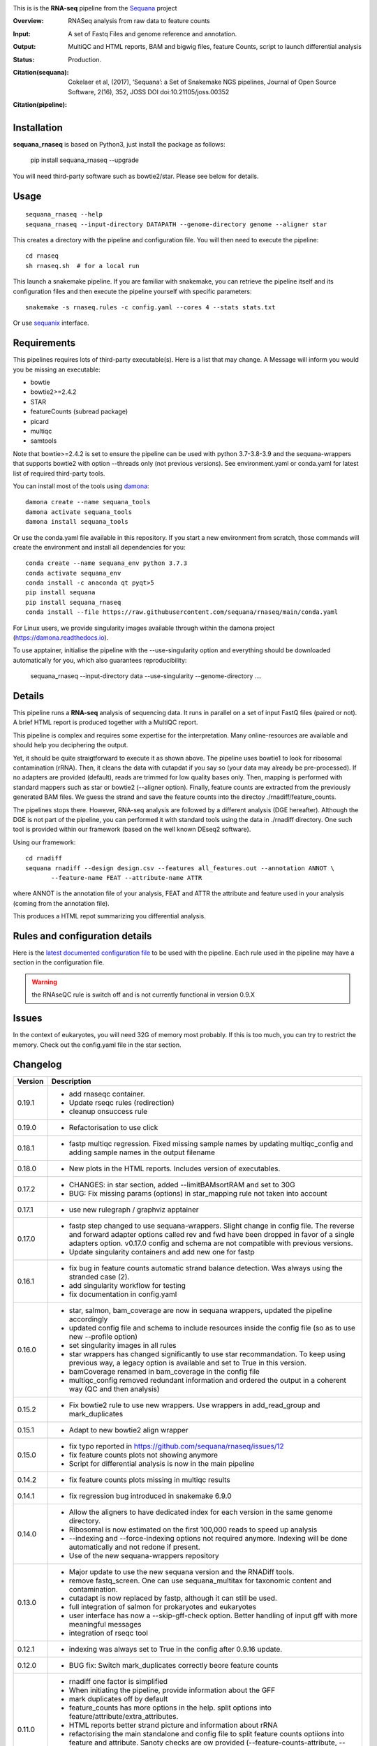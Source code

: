 

.. image:: https://badge.fury.io/py/sequana-rnaseq.svg
     :target: https://pypi.python.org/pypi/sequana_rnaseq

.. image:: http://joss.theoj.org/papers/10.21105/joss.00352/status.svg
    :target: http://joss.theoj.org/papers/10.21105/joss.00352
    :alt: JOSS (journal of open source software) DOI

.. image:: https://github.com/sequana/rnaseq/actions/workflows/main.yml/badge.svg
   :target: https://github.com/sequana/rnaseq/actions/workflows/main.yaml



This is is the **RNA-seq** pipeline from the `Sequana <https://sequana.readthedocs.org>`_ project

:Overview: RNASeq analysis from raw data to feature counts
:Input: A set of Fastq Files and genome reference and annotation.
:Output: MultiQC and HTML reports, BAM and bigwig files, feature Counts, script to launch differential analysis
:Status: Production.
:Citation(sequana): Cokelaer et al, (2017), ‘Sequana’: a Set of Snakemake NGS pipelines, Journal of Open Source Software, 2(16), 352, JOSS DOI doi:10.21105/joss.00352
:Citation(pipeline):
    .. image:: https://zenodo.org/badge/DOI/10.5281/zenodo.4047837.svg
       :target: https://doi.org/10.5281/zenodo.4047837

Installation
~~~~~~~~~~~~

**sequana_rnaseq** is based on Python3, just install the package as follows:

    pip install sequana_rnaseq --upgrade

You will need third-party software such as bowtie2/star. Please see below for details.

Usage
~~~~~

::

    sequana_rnaseq --help
    sequana_rnaseq --input-directory DATAPATH --genome-directory genome --aligner star

This creates a directory with the pipeline and configuration file. You will then need
to execute the pipeline::

    cd rnaseq
    sh rnaseq.sh  # for a local run

This launch a snakemake pipeline. If you are familiar with snakemake, you can
retrieve the pipeline itself and its configuration files and then execute the pipeline yourself with specific parameters::

    snakemake -s rnaseq.rules -c config.yaml --cores 4 --stats stats.txt

Or use `sequanix <https://sequana.readthedocs.io/en/main/sequanix.html>`_ interface.

Requirements
~~~~~~~~~~~~

This pipelines requires lots of third-party executable(s). Here is a list that
may change. A Message will inform you would you be missing an executable:

- bowtie
- bowtie2>=2.4.2
- STAR
- featureCounts (subread package)
- picard
- multiqc
- samtools

Note that bowtie>=2.4.2 is set to ensure the pipeline can be used with python 3.7-3.8-3.9 and the sequana-wrappers
that supports bowtie2 with option --threads only (not previous versions). See environment.yaml or conda.yaml for latest list of required third-party tools.

You can install most of the tools using `damona <https://damona.readthedocs.io>`_::

    damona create --name sequana_tools
    damona activate sequana_tools
    damona install sequana_tools

Or use the conda.yaml file available in this repository. If you start a new
environment from scratch, those commands will create the environment and install
all dependencies for you::

    conda create --name sequana_env python 3.7.3
    conda activate sequana_env
    conda install -c anaconda qt pyqt>5
    pip install sequana
    pip install sequana_rnaseq
    conda install --file https://raw.githubusercontent.com/sequana/rnaseq/main/conda.yaml

For Linux users, we provide singularity images available through within the damona project (https://damona.readthedocs.io).

To use apptainer, initialise the pipeline with the --use-singularity option and everything should be downloaded automatically for you, which also guarantees reproducibility:

    sequana_rnaseq --input-directory data --use-singularity --genome-directory ....


.. image:: https://raw.githubusercontent.com/sequana/sequana_rnaseq/main/sequana_pipelines/rnaseq/dag.png


Details
~~~~~~~~~

This pipeline runs a **RNA-seq** analysis of sequencing data. It runs in
parallel on a set of input FastQ files (paired or not).
A brief HTML report is produced together with a MultiQC report.

This pipeline is complex and requires some expertise for the interpretation.
Many online-resources are available and should help you deciphering the output.

Yet, it should be quite straigtforward to execute it as shown above. The
pipeline uses bowtie1 to look for ribosomal contamination (rRNA). Then,
it cleans  the data with cutapdat if you say so (your data may already be
pre-processed). If no adapters are provided (default), reads are
trimmed for low quality bases only. Then, mapping is performed with standard mappers such as
star or bowtie2 (--aligner option). Finally,
feature counts are extracted from the previously generated BAM files. We guess
the strand and save the feature counts into the directoy
./rnadiff/feature_counts.

The pipelines stops there. However, RNA-seq analysis are followed by a different
analysis (DGE hereafter). Although the DGE is not part of the pipeline, you can
performed it with standard tools using the data in ./rnadiff directory. One such
tool is provided within our framework (based on the well known DEseq2 software).

Using our framework::

    cd rnadiff
    sequana rnadiff --design design.csv --features all_features.out --annotation ANNOT \
           --feature-name FEAT --attribute-name ATTR

where ANNOT is the annotation file of your analysis, FEAT and ATTR the attribute
and feature used in your analysis (coming from the annotation file).

This produces a HTML repot summarizing you differential analysis.


Rules and configuration details
~~~~~~~~~~~~~~~~~~~~~~~~~~~~~~~

Here is the `latest documented configuration file <https://raw.githubusercontent.com/sequana/sequana_rnaseq/main/sequana_pipelines/rnaseq/config.yaml>`_
to be used with the pipeline. Each rule used in the pipeline may have a section in the configuration file.


.. warning:: the RNAseQC rule is switch off and is not currently functional in
   version 0.9.X

Issues
~~~~~~

In the context of eukaryotes, you will need 32G of memory most probably. If this is too much,
you can try to restrict the memory. Check out the config.yaml file in the star section.



Changelog
~~~~~~~~~

========= ====================================================================
Version   Description
========= ====================================================================
0.19.1    * add rnaseqc container.
          * Update rseqc rules (redirection)
          * cleanup onsuccess rule
0.19.0    * Refactorisation to use click
0.18.1    * fastp multiqc regression. Fixed missing sample names by updating
            multiqc_config and adding sample names in the output filename
0.18.0    * New plots in the HTML reports. Includes version of executables.
0.17.2    * CHANGES: in star section, added --limitBAMsortRAM and set to 30G
          * BUG: Fix missing params (options) in star_mapping rule not taken
            into account
0.17.1    * use new rulegraph / graphviz apptainer
0.17.0    * fastp step changed to use sequana-wrappers. Slight change in
            config file. The reverse and forward adapter options called
            rev and fwd have been dropped in favor of a single adapters option.
            v0.17.0 config and schema are not compatible with previous
            versions.
          * Update singularity containers and add new one for fastp
0.16.1    * fix bug in feature counts automatic strand balance detection. Was
            always using the stranded case (2).
          * add singularity workflow for testing
          * fix documentation in config.yaml
0.16.0    * star, salmon, bam_coverage are now in sequana wrappers, updated
            the pipeline accordingly
          * updated config file and schema to include resources inside the
            config file (so as to use new --profile option)
          * set singularity images in all rules
          * star wrappers has changed significantly to use star
            recommandation. To keep using previous way, a legacy option
            is available and set to True in this version.
          * bamCoverage renamed in bam_coverage in the config file
          * multiqc_config removed redundant information and ordered
            the output in a coherent way (QC and then analysis)
0.15.2    * Fix bowtie2 rule to use new wrappers. Use wrappers in
            add_read_group and mark_duplicates
0.15.1    * Adapt to new bowtie2 align wrapper
0.15.0    * fix typo reported in https://github.com/sequana/rnaseq/issues/12
          * fix feature counts plots not showing anymore
          * Script for differential analysis is now in the main pipeline
0.14.2    * fix feature counts plots missing in multiqc results
0.14.1    * fix regression bug introduced in snakemake 6.9.0
0.14.0    * Allow the aligners to have dedicated index for each version in the
            same genome directory.
          * Ribosomal is now estimated on the first 100,000 reads to speed up
            analysis
          * --indexing and --force-indexing  options not required anymore.
            Indexing will be done automatically and not redone if present.
          * Use of the new sequana-wrappers repository
0.13.0    * Major update to use the new sequana version and the RNADiff tools.
          * remove fastq_screen. One can use sequana_multitax for taxonomic
            content and contamination.
          * cutadapt is now replaced by fastp, although it can still be used.
          * full integration of salmon for prokaryotes and eukaryotes
          * user interface has now a --skip-gff-check option. Better handling of
            input gff with more meaningful messages
          * integration of rseqc tool
0.12.1    * indexing was always set to True in the config after 0.9.16 update.
0.12.0    * BUG fix: Switch mark_duplicates correctly beore feature counts
0.11.0    * rnadiff one factor is simplified
          * When initiating the pipeline, provide information about the GFF
          * mark duplicates off by default
          * feature_counts has more options in the help. split options into
            feature/attribute/extra_attributes.
          * HTML reports better strand picture and information about rRNA
          * refactorising the main standalone and config file to split feature
            counts optiions into feature and attribute. Sanoty checks are ow
            provided (--feature-counts-attribute, --feature-counts-feature-type)
          * can provide a custom GFF not in the genome directory
          * can provide several feature from the GFF. Then, a custom GFF is
            created and used
          * fix the --do-igvtools and --do-bam-coverage with better doc
0.10.0    * 9/12/2020
          * Fixed bug in sequana/star_indexing for small genomes (v0.9.7).
            Changed the rnaseq requirements to benefit from this bug-fix that
            could lead to seg fault with star aligner for small genomes.
          * Report improved with strand guess and plot
0.9.20    * 7/12/2020
          * BUG in sequana/star rules v0.9.6. Fixed in this release.
          * In config file, bowtie section 'do' option is removed. This is now
            set automatically if rRNA_feature or rRNA_file is provided. This
            allows us to skip the rRNA mapping entirely if needed.
          * fastq_screen should be functional. Default behaviour is off. If
            set only phiX174 will be search for. Users should build their own
            configuration file.
          * star/bowtie1/bowtie2 have now their own sub-directories in the
            genome directory.
          * added --run option to start pipeline automatically (if you know
            what you are doing)
          * rnadiff option has now a default value (one_factor)
          * add strandness plot in the HTML summary page
0.9.19    * Remove the try/except around tolerance (guess of strandness) to
            make sure this is provided by the user. Final onsuccess benefits
            from faster GFF function (sequana 0.9.4)
0.9.18    * Fix typo (regression bug) + add tolerance in schema + generic
            title in multiqc_config. (oct 2020)
0.9.17    * add the *tolerance* parameter in the feature_counts rule as a user
            parameter (config and pipeline).
0.9.16    * Best feature_counts is now saved into rnadiff/feature_counts
            directory and rnadiff scripts have been updated accordingly
          * the most probable feature count option is now computed more
            effectivily and incorporated inside the Snakemake pipeline (not in
            the onsuccess) so that multiqc picks the best one (not the 3
            results)
          * the target.txt file can be generated inside the pipeline if user
            fill the rnadiff/conditions section in the config file
          * indexing options are filled automatically when calling
            sequana_rnaseq based on the presence/absence of the index
            of the aligner being used.
          * salmon now integrated and feature counts created (still WIP in
            sequana)
0.9.15    * FastQC on raw data skipped by default (FastQC
            for processed data is still available)
          * Added paired options (-p) for featureCounts
          * Switch back markduplicates to False for now.
0.9.14    * Use only R1 with bowtie1
          * set the memory requirements for mark_duplicates in cluster_config
            file
          * Set temporary directory for mark_duplicates to be local ./tmp
0.9.13    * set mark_duplicate to true by default
          * use new sequana pipeline manager
          * export all features counts in a single file
          * custom HTML report
          * faster --help calls
          * --from-project option added
0.9.12    * include salmon tool as an alternative to star/bowtie2
          * include rnadiff directory with required input for Differential
            analysis
0.9.11    * Automatic guessing of the strandness of the experiment
0.9.10    * Fix multiqc for RNAseQC rule
0.9.9     * Fix RNAseQC rule, which is now available.
          * Fix ability to use existing rRNA file as input
0.9.8     * Fix indexing for bowtie1 to not be done if aligner is different
          * add new options: --feature-counts-options and --do-rnaseq-qc,
            --rRNA-feature
          * Based on the input GFF, we now check the validity of the rRNA
            feature and feature counts options to check whether the feature
            exists in the GFF
          * schema is now used to check the config file values
          * add a data test for testing and documentation
0.9.7     * fix typo found in version 0.9.6
0.9.6     * Fixed empty read tag in the configuration file
          * Possiblity to switch off cutadapt section
          * Fixing bowtie2 rule in sequana and update the pipeline accordingly
          * Include a schema file
          * output-directory parameter renamed into output_directory (multiqc
            section)
          * handle stdout correctly in fastqc, bowtie1, bowtie2 rules
0.9.5     * Fixed https://github.com/sequana/sequana/issues/571
          * More cutadapt commands and sanity checks
          * Fixed bowtie2 options import in rnaseq.rules
0.9.4
0.9.3     if a fastq_screen.conf is provided, we switch the fastqc_screen
          section ON automatically
0.9.0     **Major refactorisation.**

          * remove sartools, kraken rules.
          * Indexing is now optional and can be set in the configuration.
          * Configuration file is simplified  with a general section to enter
            the genome location and aligner.
          * Fixed rules in  sequana (0.8.0) that were not up-to-date with
            several executables used in the  pipeline including picard,
            fastq_screen, etc. See Sequana Changelog for details with respect
            to rules changes.
          * Copying the feature counts in main directory  ready to use for
            a differential analysis.
========= ====================================================================
